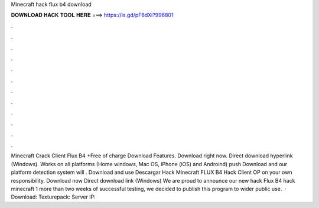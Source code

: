 Minecraft hack flux b4 download

𝐃𝐎𝐖𝐍𝐋𝐎𝐀𝐃 𝐇𝐀𝐂𝐊 𝐓𝐎𝐎𝐋 𝐇𝐄𝐑𝐄 ===> https://is.gd/pF6dXi?996801

.

.

.

.

.

.

.

.

.

.

.

.

Minecraft Crack Client Flux B4 +Free of charge Download Features. Download right now. Direct download hyperlink (Windows). Works on all platforms (Home windows, Mac OS, iPhone (iOS) and Androind) push Download and our platform detection system will . Download and use Descargar Hack Minecraft FLUX B4 Hack Client OP on your own responsibility. Download now Direct download link (Windows) We are proud to announce our new hack Flux B4 hack minecraft 1  more than two weeks of successful testing, we decided to publish this program to wider public use.  · Download:  Texturepack:  Server IP: 